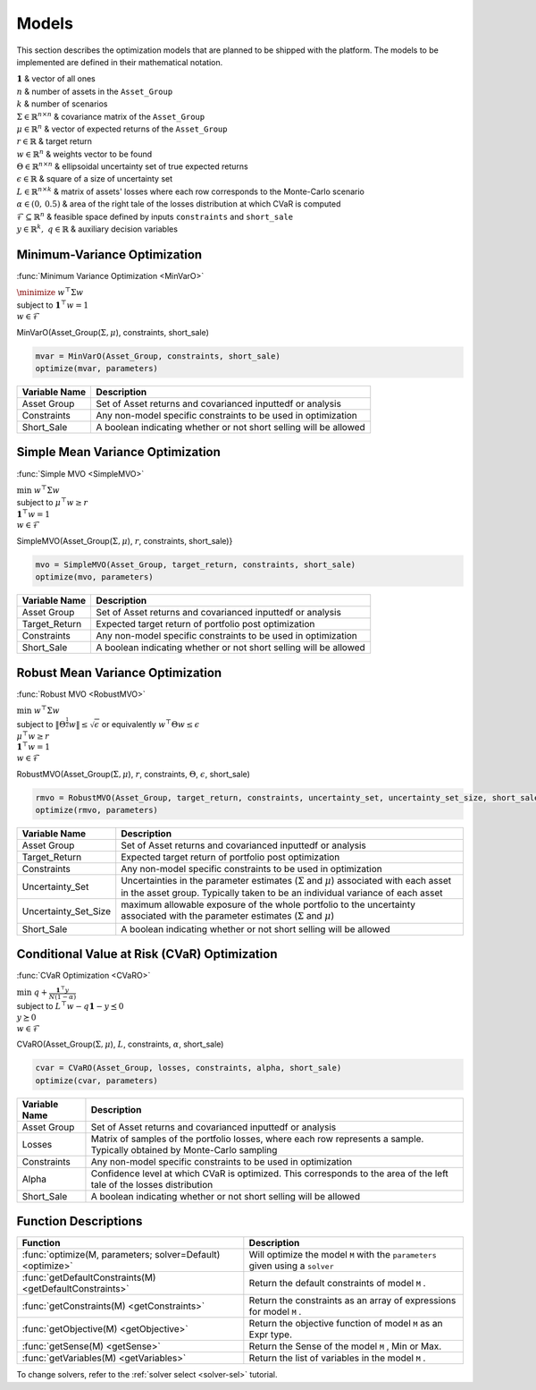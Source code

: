 .. _man-models:

******
Models
******

This section describes the optimization models that are planned to be shipped with the platform. The models to be implemented are defined in their mathematical notation.
	
|	:math:`\mathbf{1}` & vector of all ones
|	:math:`n` & number of assets in the ``Asset_Group``
|	:math:`k` & number of scenarios
|	:math:`\Sigma\in\mathbb{R}^{n\times n}` & covariance matrix of the ``Asset_Group``
|	:math:`\mu\in\mathbb{R}^n` & vector of expected returns of the ``Asset_Group``
|	:math:`r\in\mathbb{R}` & target return
|	:math:`w\in\mathbb{R}^n` & weights vector to be found
|	:math:`\Theta\in\mathbb{R}^{n\times n}` & ellipsoidal uncertainty set of true expected returns
|	:math:`\epsilon\in\mathbb{R}` & square of a size of uncertainty set
|	:math:`L\in\mathbb{R}^{n\times k}` & matrix of assets' losses where each row corresponds to the Monte-Carlo scenario
|	:math:`\alpha\in (0,\, 0.5)` & area of the right tale of the losses distribution at which CVaR is computed
|	:math:`\mathcal{F}\subseteq \mathbb{R}^n` & feasible space defined by inputs ``constraints`` and ``short_sale``
|	:math:`y\in\mathbb{R}^k,\; q\in\mathbb{R}` & auxiliary decision variables
	

Minimum-Variance Optimization
----------------------------------

:func:`Minimum Variance Optimization <MinVarO>`

|	:math:`\minimize` :math:`w^\top\Sigma w`
|	subject to :math:`\mathbf{1}^\top w = 1`
|	:math:`w\in\mathcal{F}`

MinVarO(Asset_Group(:math:`\Sigma, \mu`), constraints, short_sale)

.. code-block:: julia

	mvar = MinVarO(Asset_Group, constraints, short_sale)
	optimize(mvar, parameters) 

==============  ================================================================== 
Variable Name   Description                                                      
==============  ==================================================================
Asset Group     Set of Asset returns and covarianced inputtedf or analysis        
Constraints     Any non-model specific constraints to be used in optimization         
Short_Sale      A boolean indicating whether or not short selling will be allowed 
==============  ==================================================================


Simple Mean Variance Optimization
----------------------------------

:func:`Simple MVO <SimpleMVO>`

|	 :math:`\min` :math:`w^\top\Sigma w`
|	 subject to :math:`\mu^\top w \geq r`
|	 :math:`\mathbf{1}^\top w = 1`
|	 :math:`w\in\mathcal{F}`

SimpleMVO(Asset_Group(:math:`\Sigma, \mu`), :math:`r`, constraints, short_sale)}

.. code-block:: julia

	mvo = SimpleMVO(Asset_Group, target_return, constraints, short_sale)
	optimize(mvo, parameters)

==============  ==================================================================
Variable Name   Description                                                      
==============  ==================================================================
Asset Group     Set of Asset returns and covarianced inputtedf or analysis         
Target_Return   Expected target return of portfolio post optimization                
Constraints     Any non-model specific constraints to be used in optimization         
Short_Sale      A boolean indicating whether or not short selling will be allowed 
==============  ==================================================================

Robust Mean Variance Optimization
----------------------------------

:func:`Robust MVO <RobustMVO>`

|	:math:`\min` :math:`w^\top\Sigma w`
|	subject to :math:`\lVert{\Theta^{\frac{1}{2}}w}\rVert \leq \sqrt{\epsilon}` or equivalently :math:`w^\top\Theta w \leq\epsilon`
|	:math:`\mu^\top w \geq r`
|	:math:`\mathbf{1}^\top w = 1`
|	:math:`w\in\mathcal{F}`

RobustMVO(Asset_Group(:math:`\Sigma, \mu`), :math:`r`, constraints, :math:`\Theta`, :math:`\epsilon`, short_sale)

.. code-block:: julia

	rmvo = RobustMVO(Asset_Group, target_return, constraints, uncertainty_set, uncertainty_set_size, short_sale)
	optimize(rmvo, parameters) 

====================  ==================================================================
Variable Name         Description                                                      
====================  ==================================================================
Asset Group           Set of Asset returns and covarianced inputtedf or analysis         
Target_Return         Expected target return of portfolio post optimization                
Constraints           Any non-model specific constraints to be used in optimization      
Uncertainty_Set       Uncertainties in the parameter estimates (:math:`\Sigma` and :math:`\mu`) associated with each asset in the asset group. Typically taken to be an individual variance of each asset                                                                  
Uncertainty_Set_Size  maximum allowable exposure of the whole portfolio to the uncertainty associated with the parameter estimates (:math:`\Sigma` and :math:`\mu`)                                                                 
Short_Sale            A boolean indicating whether or not short selling will be allowed 
====================  ==================================================================

Conditional Value at Risk (CVaR) Optimization
----------------------------------------------

:func:`CVaR Optimization <CVaRO>`

|	:math:`\min` :math:`q + \frac{\mathbf{1}^\top y}{N(1 - \alpha)}`
|	subject to :math:`L^\top w - q \mathbf{1} - y \preceq 0`
|	:math:`y \succeq 0`
|	:math:`w\in\mathcal{F}`

CVaRO(Asset_Group(:math:`\Sigma, \mu`), :math:`L`, constraints, :math:`\alpha`, short_sale)

.. code-block:: julia

	cvar = CVaRO(Asset_Group, losses, constraints, alpha, short_sale)
	optimize(cvar, parameters) 

==============  ================================================================== 
Variable Name   Description                                                     
==============  ==================================================================
Asset Group     Set of Asset returns and covarianced inputtedf or analysis         
Losses          Matrix of samples of the portfolio losses, where each row represents a sample. Typically obtained by Monte-Carlo sampling                                                                  
Constraints     Any non-model specific constraints to be used in optimization       
Alpha           Confidence level at which CVaR is optimized. This corresponds to the area of the left tale of the losses distribution                                                                   
Short_Sale      A boolean indicating whether or not short selling will be allowed 
==============  ==================================================================


Function Descriptions
---------------------

============================================================================  ============================================================================
Function                                                                      Description
============================================================================  ============================================================================
:func:`optimize(M, parameters; solver=Default) <optimize>`					  Will optimize the model ``M`` with the ``parameters`` given using a ``solver`` 
:func:`getDefaultConstraints(M) <getDefaultConstraints>`					  Return the default constraints of model ``M`` .
:func:`getConstraints(M) <getConstraints>`									  Return the constraints as an array of expressions for model ``M`` .
:func:`getObjective(M) <getObjective>`										  Return the objective function of model ``M`` as an Expr type.
:func:`getSense(M) <getSense>`												  Return the Sense of the model ``M`` , Min or Max.
:func:`getVariables(M) <getVariables>`										  Return the list of variables in the model ``M`` .
============================================================================  ============================================================================

To change solvers, refer to the :ref:`solver select <solver-sel>` tutorial.

